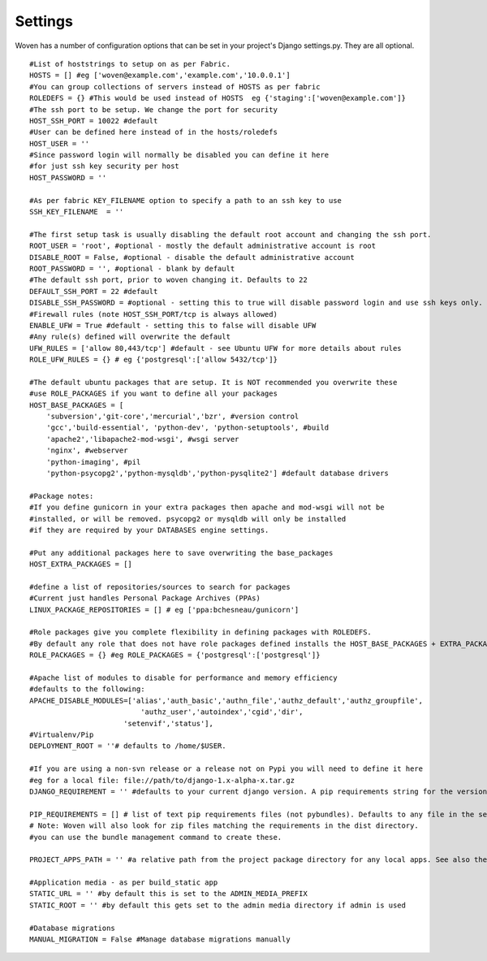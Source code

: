 
Settings 
========

Woven has a number of configuration options that can be set in your project's
Django settings.py. They are all optional.

::

    #List of hoststrings to setup on as per Fabric.
    HOSTS = [] #eg ['woven@example.com','example.com','10.0.0.1']
    #You can group collections of servers instead of HOSTS as per fabric
    ROLEDEFS = {} #This would be used instead of HOSTS  eg {'staging':['woven@example.com']}
    #The ssh port to be setup. We change the port for security
    HOST_SSH_PORT = 10022 #default
    #User can be defined here instead of in the hosts/roledefs
    HOST_USER = ''
    #Since password login will normally be disabled you can define it here
    #for just ssh key security per host
    HOST_PASSWORD = ''
    
    #As per fabric KEY_FILENAME option to specify a path to an ssh key to use
    SSH_KEY_FILENAME  = ''
    
    #The first setup task is usually disabling the default root account and changing the ssh port.
    ROOT_USER = 'root', #optional - mostly the default administrative account is root
    DISABLE_ROOT = False, #optional - disable the default administrative account
    ROOT_PASSWORD = '', #optional - blank by default
    #The default ssh port, prior to woven changing it. Defaults to 22
    DEFAULT_SSH_PORT = 22 #default
    DISABLE_SSH_PASSWORD = #optional - setting this to true will disable password login and use ssh keys only.
    #Firewall rules (note HOST_SSH_PORT/tcp is always allowed)
    ENABLE_UFW = True #default - setting this to false will disable UFW
    #Any rule(s) defined will overwrite the default
    UFW_RULES = ['allow 80,443/tcp'] #default - see Ubuntu UFW for more details about rules
    ROLE_UFW_RULES = {} # eg {'postgresql':['allow 5432/tcp']}
    
    #The default ubuntu packages that are setup. It is NOT recommended you overwrite these
    #use ROLE_PACKAGES if you want to define all your packages
    HOST_BASE_PACKAGES = [
        'subversion','git-core','mercurial','bzr', #version control
        'gcc','build-essential', 'python-dev', 'python-setuptools', #build
        'apache2','libapache2-mod-wsgi', #wsgi server
        'nginx', #webserver
        'python-imaging', #pil
        'python-psycopg2','python-mysqldb','python-pysqlite2'] #default database drivers
    
    #Package notes:
    #If you define gunicorn in your extra packages then apache and mod-wsgi will not be
    #installed, or will be removed. psycopg2 or mysqldb will only be installed
    #if they are required by your DATABASES engine settings.
    
    #Put any additional packages here to save overwriting the base_packages 
    HOST_EXTRA_PACKAGES = []
    
    #define a list of repositories/sources to search for packages
    #Current just handles Personal Package Archives (PPAs)
    LINUX_PACKAGE_REPOSITORIES = [] # eg ['ppa:bchesneau/gunicorn']
    
    #Role packages give you complete flexibility in defining packages with ROLEDEFS.
    #By default any role that does not have role packages defined installs the HOST_BASE_PACKAGES + EXTRA_PACKAGES instead
    ROLE_PACKAGES = {} #eg ROLE_PACKAGES = {'postgresql':['postgresql']}
    
    #Apache list of modules to disable for performance and memory efficiency
    #defaults to the following:
    APACHE_DISABLE_MODULES=['alias','auth_basic','authn_file','authz_default','authz_groupfile',
                              'authz_user','autoindex','cgid','dir',
                          'setenvif','status'],         
    #Virtualenv/Pip
    DEPLOYMENT_ROOT = ''# defaults to /home/$USER.
    
    #If you are using a non-svn release or a release not on Pypi you will need to define it here
    #eg for a local file: file://path/to/django-1.x-alpha-x.tar.gz
    DJANGO_REQUIREMENT = '' #defaults to your current django version. A pip requirements string for the version of Django to install

    PIP_REQUIREMENTS = [] # list of text pip requirements files (not pybundles). Defaults to any file in the setup.py directory with `req` prefix
    # Note: Woven will also look for zip files matching the requirements in the dist directory.
    #you can use the bundle management command to create these.
    
    PROJECT_APPS_PATH = '' #a relative path from the project package directory for any local apps. See also the wsgi template.
    
    #Application media - as per build_static app
    STATIC_URL = '' #by default this is set to the ADMIN_MEDIA_PREFIX
    STATIC_ROOT = '' #by default this gets set to the admin media directory if admin is used
    
    #Database migrations
    MANUAL_MIGRATION = False #Manage database migrations manually


